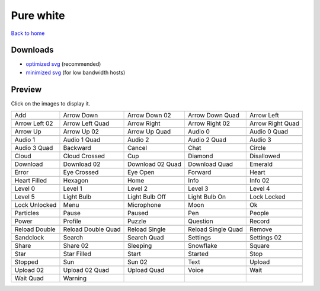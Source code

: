 Pure white
==========

`Back to home <README.rst>`__

Downloads
---------

- `optimized svg <https://github.com/IceflowRE/simple-icons/releases/download/latest/pure-white-optimized.zip>`__ (recommended)
- `minimized svg <https://github.com/IceflowRE/simple-icons/releases/download/latest/pure-white-minimized.zip>`__ (for low bandwidth hosts)

Preview
-------

Click on the images to display it.

========  ========  ========  ========  ========  
|svg000|  |svg001|  |svg002|  |svg003|  |svg004|
|dsc000|  |dsc001|  |dsc002|  |dsc003|  |dsc004|
|svg005|  |svg006|  |svg007|  |svg008|  |svg009|
|dsc005|  |dsc006|  |dsc007|  |dsc008|  |dsc009|
|svg010|  |svg011|  |svg012|  |svg013|  |svg014|
|dsc010|  |dsc011|  |dsc012|  |dsc013|  |dsc014|
|svg015|  |svg016|  |svg017|  |svg018|  |svg019|
|dsc015|  |dsc016|  |dsc017|  |dsc018|  |dsc019|
|svg020|  |svg021|  |svg022|  |svg023|  |svg024|
|dsc020|  |dsc021|  |dsc022|  |dsc023|  |dsc024|
|svg025|  |svg026|  |svg027|  |svg028|  |svg029|
|dsc025|  |dsc026|  |dsc027|  |dsc028|  |dsc029|
|svg030|  |svg031|  |svg032|  |svg033|  |svg034|
|dsc030|  |dsc031|  |dsc032|  |dsc033|  |dsc034|
|svg035|  |svg036|  |svg037|  |svg038|  |svg039|
|dsc035|  |dsc036|  |dsc037|  |dsc038|  |dsc039|
|svg040|  |svg041|  |svg042|  |svg043|  |svg044|
|dsc040|  |dsc041|  |dsc042|  |dsc043|  |dsc044|
|svg045|  |svg046|  |svg047|  |svg048|  |svg049|
|dsc045|  |dsc046|  |dsc047|  |dsc048|  |dsc049|
|svg050|  |svg051|  |svg052|  |svg053|  |svg054|
|dsc050|  |dsc051|  |dsc052|  |dsc053|  |dsc054|
|svg055|  |svg056|  |svg057|  |svg058|  |svg059|
|dsc055|  |dsc056|  |dsc057|  |dsc058|  |dsc059|
|svg060|  |svg061|  |svg062|  |svg063|  |svg064|
|dsc060|  |dsc061|  |dsc062|  |dsc063|  |dsc064|
|svg065|  |svg066|  |svg067|  |svg068|  |svg069|
|dsc065|  |dsc066|  |dsc067|  |dsc068|  |dsc069|
|svg070|  |svg071|  |svg072|  |svg073|  |svg074|
|dsc070|  |dsc071|  |dsc072|  |dsc073|  |dsc074|
|svg075|  |svg076|  |svg077|  |svg078|  |svg079|
|dsc075|  |dsc076|  |dsc077|  |dsc078|  |dsc079|
|svg080|  |svg081|  |svg082|  |svg083|  |svg084|
|dsc080|  |dsc081|  |dsc082|  |dsc083|  |dsc084|
|svg085|  |svg086|  |svg087|  |svg088|  |svg089|
|dsc085|  |dsc086|  |dsc087|  |dsc088|  |dsc089|
|svg090|  |svg091|  |svg092|  |svg093|  |svg094|
|dsc090|  |dsc091|  |dsc092|  |dsc093|  |dsc094|
|svg095|  |svg096|  |svg097|  |svg098|  |svg099|
|dsc095|  |dsc096|  |dsc097|  |dsc098|  |dsc099|
|svg100|  |svg101|
|dsc100|  |dsc101|
========  ========  ========  ========  ========  


.. |dsc000| replace:: Add
.. |svg000| image:: icons/pure-white/add.svg
    :width: 128px
    :target: icons/pure-white/add.svg
.. |dsc001| replace:: Arrow Down
.. |svg001| image:: icons/pure-white/arrow_down.svg
    :width: 128px
    :target: icons/pure-white/arrow_down.svg
.. |dsc002| replace:: Arrow Down 02
.. |svg002| image:: icons/pure-white/arrow_down-02.svg
    :width: 128px
    :target: icons/pure-white/arrow_down-02.svg
.. |dsc003| replace:: Arrow Down Quad
.. |svg003| image:: icons/pure-white/arrow_down_quad.svg
    :width: 128px
    :target: icons/pure-white/arrow_down_quad.svg
.. |dsc004| replace:: Arrow Left
.. |svg004| image:: icons/pure-white/arrow_left.svg
    :width: 128px
    :target: icons/pure-white/arrow_left.svg
.. |dsc005| replace:: Arrow Left 02
.. |svg005| image:: icons/pure-white/arrow_left-02.svg
    :width: 128px
    :target: icons/pure-white/arrow_left-02.svg
.. |dsc006| replace:: Arrow Left Quad
.. |svg006| image:: icons/pure-white/arrow_left_quad.svg
    :width: 128px
    :target: icons/pure-white/arrow_left_quad.svg
.. |dsc007| replace:: Arrow Right
.. |svg007| image:: icons/pure-white/arrow_right.svg
    :width: 128px
    :target: icons/pure-white/arrow_right.svg
.. |dsc008| replace:: Arrow Right 02
.. |svg008| image:: icons/pure-white/arrow_right-02.svg
    :width: 128px
    :target: icons/pure-white/arrow_right-02.svg
.. |dsc009| replace:: Arrow Right Quad
.. |svg009| image:: icons/pure-white/arrow_right_quad.svg
    :width: 128px
    :target: icons/pure-white/arrow_right_quad.svg
.. |dsc010| replace:: Arrow Up
.. |svg010| image:: icons/pure-white/arrow_up.svg
    :width: 128px
    :target: icons/pure-white/arrow_up.svg
.. |dsc011| replace:: Arrow Up 02
.. |svg011| image:: icons/pure-white/arrow_up-02.svg
    :width: 128px
    :target: icons/pure-white/arrow_up-02.svg
.. |dsc012| replace:: Arrow Up Quad
.. |svg012| image:: icons/pure-white/arrow_up_quad.svg
    :width: 128px
    :target: icons/pure-white/arrow_up_quad.svg
.. |dsc013| replace:: Audio 0
.. |svg013| image:: icons/pure-white/audio_0.svg
    :width: 128px
    :target: icons/pure-white/audio_0.svg
.. |dsc014| replace:: Audio 0 Quad
.. |svg014| image:: icons/pure-white/audio_0_quad.svg
    :width: 128px
    :target: icons/pure-white/audio_0_quad.svg
.. |dsc015| replace:: Audio 1
.. |svg015| image:: icons/pure-white/audio_1.svg
    :width: 128px
    :target: icons/pure-white/audio_1.svg
.. |dsc016| replace:: Audio 1 Quad
.. |svg016| image:: icons/pure-white/audio_1_quad.svg
    :width: 128px
    :target: icons/pure-white/audio_1_quad.svg
.. |dsc017| replace:: Audio 2
.. |svg017| image:: icons/pure-white/audio_2.svg
    :width: 128px
    :target: icons/pure-white/audio_2.svg
.. |dsc018| replace:: Audio 2 Quad
.. |svg018| image:: icons/pure-white/audio_2_quad.svg
    :width: 128px
    :target: icons/pure-white/audio_2_quad.svg
.. |dsc019| replace:: Audio 3
.. |svg019| image:: icons/pure-white/audio_3.svg
    :width: 128px
    :target: icons/pure-white/audio_3.svg
.. |dsc020| replace:: Audio 3 Quad
.. |svg020| image:: icons/pure-white/audio_3_quad.svg
    :width: 128px
    :target: icons/pure-white/audio_3_quad.svg
.. |dsc021| replace:: Backward
.. |svg021| image:: icons/pure-white/backward.svg
    :width: 128px
    :target: icons/pure-white/backward.svg
.. |dsc022| replace:: Cancel
.. |svg022| image:: icons/pure-white/cancel.svg
    :width: 128px
    :target: icons/pure-white/cancel.svg
.. |dsc023| replace:: Chat
.. |svg023| image:: icons/pure-white/chat.svg
    :width: 128px
    :target: icons/pure-white/chat.svg
.. |dsc024| replace:: Circle
.. |svg024| image:: icons/pure-white/circle.svg
    :width: 128px
    :target: icons/pure-white/circle.svg
.. |dsc025| replace:: Cloud
.. |svg025| image:: icons/pure-white/cloud.svg
    :width: 128px
    :target: icons/pure-white/cloud.svg
.. |dsc026| replace:: Cloud Crossed
.. |svg026| image:: icons/pure-white/cloud_crossed.svg
    :width: 128px
    :target: icons/pure-white/cloud_crossed.svg
.. |dsc027| replace:: Cup
.. |svg027| image:: icons/pure-white/cup.svg
    :width: 128px
    :target: icons/pure-white/cup.svg
.. |dsc028| replace:: Diamond
.. |svg028| image:: icons/pure-white/diamond.svg
    :width: 128px
    :target: icons/pure-white/diamond.svg
.. |dsc029| replace:: Disallowed
.. |svg029| image:: icons/pure-white/disallowed.svg
    :width: 128px
    :target: icons/pure-white/disallowed.svg
.. |dsc030| replace:: Download
.. |svg030| image:: icons/pure-white/download.svg
    :width: 128px
    :target: icons/pure-white/download.svg
.. |dsc031| replace:: Download 02
.. |svg031| image:: icons/pure-white/download-02.svg
    :width: 128px
    :target: icons/pure-white/download-02.svg
.. |dsc032| replace:: Download 02 Quad
.. |svg032| image:: icons/pure-white/download-02-quad.svg
    :width: 128px
    :target: icons/pure-white/download-02-quad.svg
.. |dsc033| replace:: Download Quad
.. |svg033| image:: icons/pure-white/download_quad.svg
    :width: 128px
    :target: icons/pure-white/download_quad.svg
.. |dsc034| replace:: Emerald
.. |svg034| image:: icons/pure-white/emerald.svg
    :width: 128px
    :target: icons/pure-white/emerald.svg
.. |dsc035| replace:: Error
.. |svg035| image:: icons/pure-white/error.svg
    :width: 128px
    :target: icons/pure-white/error.svg
.. |dsc036| replace:: Eye Crossed
.. |svg036| image:: icons/pure-white/eye_crossed.svg
    :width: 128px
    :target: icons/pure-white/eye_crossed.svg
.. |dsc037| replace:: Eye Open
.. |svg037| image:: icons/pure-white/eye_open.svg
    :width: 128px
    :target: icons/pure-white/eye_open.svg
.. |dsc038| replace:: Forward
.. |svg038| image:: icons/pure-white/forward.svg
    :width: 128px
    :target: icons/pure-white/forward.svg
.. |dsc039| replace:: Heart
.. |svg039| image:: icons/pure-white/heart.svg
    :width: 128px
    :target: icons/pure-white/heart.svg
.. |dsc040| replace:: Heart Filled
.. |svg040| image:: icons/pure-white/heart_filled.svg
    :width: 128px
    :target: icons/pure-white/heart_filled.svg
.. |dsc041| replace:: Hexagon
.. |svg041| image:: icons/pure-white/hexagon.svg
    :width: 128px
    :target: icons/pure-white/hexagon.svg
.. |dsc042| replace:: Home
.. |svg042| image:: icons/pure-white/home.svg
    :width: 128px
    :target: icons/pure-white/home.svg
.. |dsc043| replace:: Info
.. |svg043| image:: icons/pure-white/info.svg
    :width: 128px
    :target: icons/pure-white/info.svg
.. |dsc044| replace:: Info 02
.. |svg044| image:: icons/pure-white/info-02.svg
    :width: 128px
    :target: icons/pure-white/info-02.svg
.. |dsc045| replace:: Level 0
.. |svg045| image:: icons/pure-white/level_0.svg
    :width: 128px
    :target: icons/pure-white/level_0.svg
.. |dsc046| replace:: Level 1
.. |svg046| image:: icons/pure-white/level_1.svg
    :width: 128px
    :target: icons/pure-white/level_1.svg
.. |dsc047| replace:: Level 2
.. |svg047| image:: icons/pure-white/level_2.svg
    :width: 128px
    :target: icons/pure-white/level_2.svg
.. |dsc048| replace:: Level 3
.. |svg048| image:: icons/pure-white/level_3.svg
    :width: 128px
    :target: icons/pure-white/level_3.svg
.. |dsc049| replace:: Level 4
.. |svg049| image:: icons/pure-white/level_4.svg
    :width: 128px
    :target: icons/pure-white/level_4.svg
.. |dsc050| replace:: Level 5
.. |svg050| image:: icons/pure-white/level_5.svg
    :width: 128px
    :target: icons/pure-white/level_5.svg
.. |dsc051| replace:: Light Bulb
.. |svg051| image:: icons/pure-white/light_bulb.svg
    :width: 128px
    :target: icons/pure-white/light_bulb.svg
.. |dsc052| replace:: Light Bulb Off
.. |svg052| image:: icons/pure-white/light_bulb_off.svg
    :width: 128px
    :target: icons/pure-white/light_bulb_off.svg
.. |dsc053| replace:: Light Bulb On
.. |svg053| image:: icons/pure-white/light_bulb_on.svg
    :width: 128px
    :target: icons/pure-white/light_bulb_on.svg
.. |dsc054| replace:: Lock Locked
.. |svg054| image:: icons/pure-white/lock_locked.svg
    :width: 128px
    :target: icons/pure-white/lock_locked.svg
.. |dsc055| replace:: Lock Unlocked
.. |svg055| image:: icons/pure-white/lock_unlocked.svg
    :width: 128px
    :target: icons/pure-white/lock_unlocked.svg
.. |dsc056| replace:: Menu
.. |svg056| image:: icons/pure-white/menu.svg
    :width: 128px
    :target: icons/pure-white/menu.svg
.. |dsc057| replace:: Microphone
.. |svg057| image:: icons/pure-white/microphone.svg
    :width: 128px
    :target: icons/pure-white/microphone.svg
.. |dsc058| replace:: Moon
.. |svg058| image:: icons/pure-white/moon.svg
    :width: 128px
    :target: icons/pure-white/moon.svg
.. |dsc059| replace:: Ok
.. |svg059| image:: icons/pure-white/ok.svg
    :width: 128px
    :target: icons/pure-white/ok.svg
.. |dsc060| replace:: Particles
.. |svg060| image:: icons/pure-white/particles.svg
    :width: 128px
    :target: icons/pure-white/particles.svg
.. |dsc061| replace:: Pause
.. |svg061| image:: icons/pure-white/pause.svg
    :width: 128px
    :target: icons/pure-white/pause.svg
.. |dsc062| replace:: Paused
.. |svg062| image:: icons/pure-white/paused.svg
    :width: 128px
    :target: icons/pure-white/paused.svg
.. |dsc063| replace:: Pen
.. |svg063| image:: icons/pure-white/pen.svg
    :width: 128px
    :target: icons/pure-white/pen.svg
.. |dsc064| replace:: People
.. |svg064| image:: icons/pure-white/people.svg
    :width: 128px
    :target: icons/pure-white/people.svg
.. |dsc065| replace:: Power
.. |svg065| image:: icons/pure-white/power.svg
    :width: 128px
    :target: icons/pure-white/power.svg
.. |dsc066| replace:: Profile
.. |svg066| image:: icons/pure-white/profile.svg
    :width: 128px
    :target: icons/pure-white/profile.svg
.. |dsc067| replace:: Puzzle
.. |svg067| image:: icons/pure-white/puzzle.svg
    :width: 128px
    :target: icons/pure-white/puzzle.svg
.. |dsc068| replace:: Question
.. |svg068| image:: icons/pure-white/question.svg
    :width: 128px
    :target: icons/pure-white/question.svg
.. |dsc069| replace:: Record
.. |svg069| image:: icons/pure-white/record.svg
    :width: 128px
    :target: icons/pure-white/record.svg
.. |dsc070| replace:: Reload Double
.. |svg070| image:: icons/pure-white/reload_double.svg
    :width: 128px
    :target: icons/pure-white/reload_double.svg
.. |dsc071| replace:: Reload Double Quad
.. |svg071| image:: icons/pure-white/reload_double_quad.svg
    :width: 128px
    :target: icons/pure-white/reload_double_quad.svg
.. |dsc072| replace:: Reload Single
.. |svg072| image:: icons/pure-white/reload_single.svg
    :width: 128px
    :target: icons/pure-white/reload_single.svg
.. |dsc073| replace:: Reload Single Quad
.. |svg073| image:: icons/pure-white/reload_single_quad.svg
    :width: 128px
    :target: icons/pure-white/reload_single_quad.svg
.. |dsc074| replace:: Remove
.. |svg074| image:: icons/pure-white/remove.svg
    :width: 128px
    :target: icons/pure-white/remove.svg
.. |dsc075| replace:: Sandclock
.. |svg075| image:: icons/pure-white/sandclock.svg
    :width: 128px
    :target: icons/pure-white/sandclock.svg
.. |dsc076| replace:: Search
.. |svg076| image:: icons/pure-white/search.svg
    :width: 128px
    :target: icons/pure-white/search.svg
.. |dsc077| replace:: Search Quad
.. |svg077| image:: icons/pure-white/search_quad.svg
    :width: 128px
    :target: icons/pure-white/search_quad.svg
.. |dsc078| replace:: Settings
.. |svg078| image:: icons/pure-white/settings.svg
    :width: 128px
    :target: icons/pure-white/settings.svg
.. |dsc079| replace:: Settings 02
.. |svg079| image:: icons/pure-white/settings-02.svg
    :width: 128px
    :target: icons/pure-white/settings-02.svg
.. |dsc080| replace:: Share
.. |svg080| image:: icons/pure-white/share.svg
    :width: 128px
    :target: icons/pure-white/share.svg
.. |dsc081| replace:: Share 02
.. |svg081| image:: icons/pure-white/share-02.svg
    :width: 128px
    :target: icons/pure-white/share-02.svg
.. |dsc082| replace:: Sleeping
.. |svg082| image:: icons/pure-white/sleeping.svg
    :width: 128px
    :target: icons/pure-white/sleeping.svg
.. |dsc083| replace:: Snowflake
.. |svg083| image:: icons/pure-white/snowflake.svg
    :width: 128px
    :target: icons/pure-white/snowflake.svg
.. |dsc084| replace:: Square
.. |svg084| image:: icons/pure-white/square.svg
    :width: 128px
    :target: icons/pure-white/square.svg
.. |dsc085| replace:: Star
.. |svg085| image:: icons/pure-white/star.svg
    :width: 128px
    :target: icons/pure-white/star.svg
.. |dsc086| replace:: Star Filled
.. |svg086| image:: icons/pure-white/star_filled.svg
    :width: 128px
    :target: icons/pure-white/star_filled.svg
.. |dsc087| replace:: Start
.. |svg087| image:: icons/pure-white/start.svg
    :width: 128px
    :target: icons/pure-white/start.svg
.. |dsc088| replace:: Started
.. |svg088| image:: icons/pure-white/started.svg
    :width: 128px
    :target: icons/pure-white/started.svg
.. |dsc089| replace:: Stop
.. |svg089| image:: icons/pure-white/stop.svg
    :width: 128px
    :target: icons/pure-white/stop.svg
.. |dsc090| replace:: Stopped
.. |svg090| image:: icons/pure-white/stopped.svg
    :width: 128px
    :target: icons/pure-white/stopped.svg
.. |dsc091| replace:: Sun
.. |svg091| image:: icons/pure-white/sun.svg
    :width: 128px
    :target: icons/pure-white/sun.svg
.. |dsc092| replace:: Sun 02
.. |svg092| image:: icons/pure-white/sun-02.svg
    :width: 128px
    :target: icons/pure-white/sun-02.svg
.. |dsc093| replace:: Text
.. |svg093| image:: icons/pure-white/text.svg
    :width: 128px
    :target: icons/pure-white/text.svg
.. |dsc094| replace:: Upload
.. |svg094| image:: icons/pure-white/upload.svg
    :width: 128px
    :target: icons/pure-white/upload.svg
.. |dsc095| replace:: Upload 02
.. |svg095| image:: icons/pure-white/upload-02.svg
    :width: 128px
    :target: icons/pure-white/upload-02.svg
.. |dsc096| replace:: Upload 02 Quad
.. |svg096| image:: icons/pure-white/upload-02-quad.svg
    :width: 128px
    :target: icons/pure-white/upload-02-quad.svg
.. |dsc097| replace:: Upload Quad
.. |svg097| image:: icons/pure-white/upload_quad.svg
    :width: 128px
    :target: icons/pure-white/upload_quad.svg
.. |dsc098| replace:: Voice
.. |svg098| image:: icons/pure-white/voice.svg
    :width: 128px
    :target: icons/pure-white/voice.svg
.. |dsc099| replace:: Wait
.. |svg099| image:: icons/pure-white/wait.svg
    :width: 128px
    :target: icons/pure-white/wait.svg
.. |dsc100| replace:: Wait Quad
.. |svg100| image:: icons/pure-white/wait_quad.svg
    :width: 128px
    :target: icons/pure-white/wait_quad.svg
.. |dsc101| replace:: Warning
.. |svg101| image:: icons/pure-white/warning.svg
    :width: 128px
    :target: icons/pure-white/warning.svg

